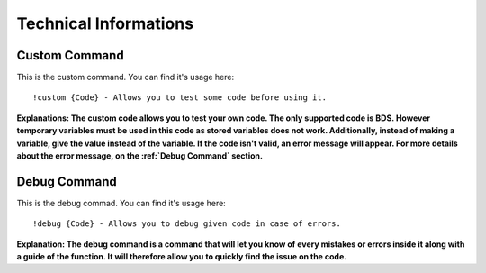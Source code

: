 Technical Informations
======================

Custom Command
--------------

This is the custom command. You can find it's usage here::

   !custom {Code} - Allows you to test some code before using it.

**Explanations: The custom code allows you to test your own code. The only supported code is BDS. However temporary variables must be used in this code as stored variables does not work. Additionally, instead of making a variable, give the value instead of the variable. If the code isn't valid, an error message will appear. For more details about the error message, on the :ref:`Debug Command` section.**

Debug Command
-------------

This is the debug commad. You can find it's usage here::

   !debug {Code} - Allows you to debug given code in case of errors.

**Explanation: The debug command is a command that will let you know of every mistakes or errors inside it along with a guide of the function. It will therefore allow you to quickly find the issue on the code.**

.. autosummary::
   :toctree: generated

   lumache
